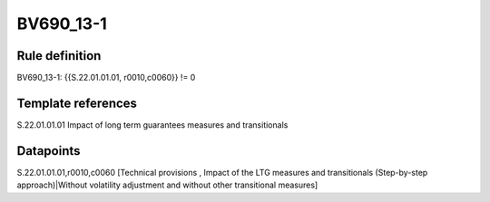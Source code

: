 ==========
BV690_13-1
==========

Rule definition
---------------

BV690_13-1: {{S.22.01.01.01, r0010,c0060}} != 0


Template references
-------------------

S.22.01.01.01 Impact of long term guarantees measures and transitionals


Datapoints
----------

S.22.01.01.01,r0010,c0060 [Technical provisions , Impact of the LTG measures and transitionals (Step-by-step approach)|Without volatility adjustment and without other transitional measures]




